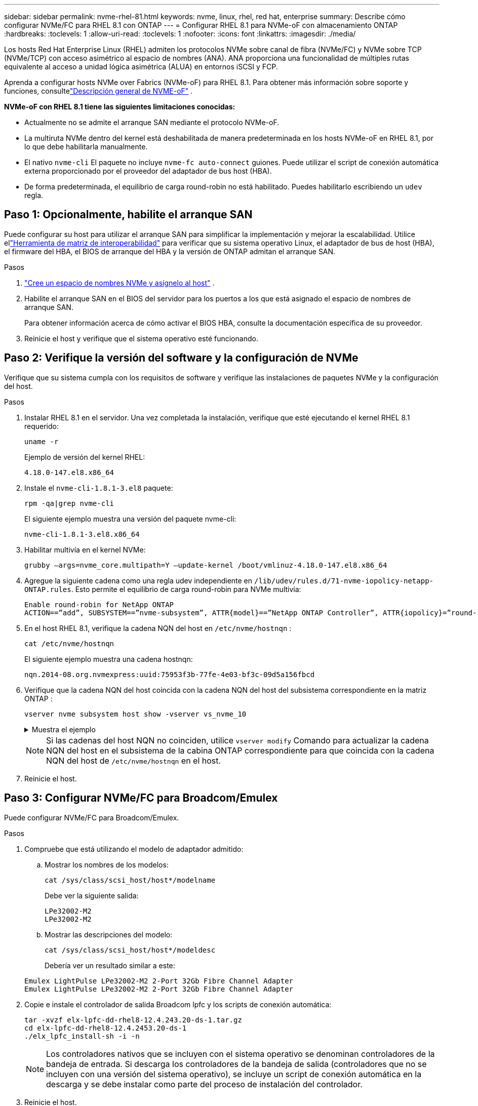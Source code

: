 ---
sidebar: sidebar 
permalink: nvme-rhel-81.html 
keywords: nvme, linux, rhel, red hat, enterprise 
summary: Describe cómo configurar NVMe/FC para RHEL 8.1 con ONTAP 
---
= Configurar RHEL 8.1 para NVMe-oF con almacenamiento ONTAP
:hardbreaks:
:toclevels: 1
:allow-uri-read: 
:toclevels: 1
:nofooter: 
:icons: font
:linkattrs: 
:imagesdir: ./media/


[role="lead"]
Los hosts Red Hat Enterprise Linux (RHEL) admiten los protocolos NVMe sobre canal de fibra (NVMe/FC) y NVMe sobre TCP (NVMe/TCP) con acceso asimétrico al espacio de nombres (ANA).  ANA proporciona una funcionalidad de múltiples rutas equivalente al acceso a unidad lógica asimétrica (ALUA) en entornos iSCSI y FCP.

Aprenda a configurar hosts NVMe over Fabrics (NVMe-oF) para RHEL 8.1.  Para obtener más información sobre soporte y funciones, consultelink:hu-nvme-index.html["Descripción general de NVME-oF"^] .

*NVMe-oF con RHEL 8.1 tiene las siguientes limitaciones conocidas:*

* Actualmente no se admite el arranque SAN mediante el protocolo NVMe-oF.
* La multiruta NVMe dentro del kernel está deshabilitada de manera predeterminada en los hosts NVMe-oF en RHEL 8.1, por lo que debe habilitarla manualmente.
* El nativo `nvme-cli` El paquete no incluye `nvme-fc auto-connect` guiones.  Puede utilizar el script de conexión automática externa proporcionado por el proveedor del adaptador de bus host (HBA).
* De forma predeterminada, el equilibrio de carga round-robin no está habilitado.  Puedes habilitarlo escribiendo un `udev` regla.




== Paso 1: Opcionalmente, habilite el arranque SAN

Puede configurar su host para utilizar el arranque SAN para simplificar la implementación y mejorar la escalabilidad. Utilice ellink:https://mysupport.netapp.com/matrix/#welcome["Herramienta de matriz de interoperabilidad"^] para verificar que su sistema operativo Linux, el adaptador de bus de host (HBA), el firmware del HBA, el BIOS de arranque del HBA y la versión de ONTAP admitan el arranque SAN.

.Pasos
. https://docs.netapp.com/us-en/ontap/san-admin/create-nvme-namespace-subsystem-task.html["Cree un espacio de nombres NVMe y asígnelo al host"^] .
. Habilite el arranque SAN en el BIOS del servidor para los puertos a los que está asignado el espacio de nombres de arranque SAN.
+
Para obtener información acerca de cómo activar el BIOS HBA, consulte la documentación específica de su proveedor.

. Reinicie el host y verifique que el sistema operativo esté funcionando.




== Paso 2: Verifique la versión del software y la configuración de NVMe

Verifique que su sistema cumpla con los requisitos de software y verifique las instalaciones de paquetes NVMe y la configuración del host.

.Pasos
. Instalar RHEL 8.1 en el servidor.  Una vez completada la instalación, verifique que esté ejecutando el kernel RHEL 8.1 requerido:
+
[source, cli]
----
uname -r
----
+
Ejemplo de versión del kernel RHEL:

+
[listing]
----
4.18.0-147.el8.x86_64
----
. Instale el `nvme-cli-1.8.1-3.el8` paquete:
+
[source, cli]
----
rpm -qa|grep nvme-cli
----
+
El siguiente ejemplo muestra una versión del paquete nvme-cli:

+
[listing]
----
nvme-cli-1.8.1-3.el8.x86_64
----
. Habilitar multivía en el kernel NVMe:
+
[source, cli]
----
grubby –args=nvme_core.multipath=Y –update-kernel /boot/vmlinuz-4.18.0-147.el8.x86_64
----
. Agregue la siguiente cadena como una regla udev independiente en `/lib/udev/rules.d/71-nvme-iopolicy-netapp-ONTAP.rules`. Esto permite el equilibrio de carga round-robin para NVMe multivía:
+
[source, cli]
----
Enable round-robin for NetApp ONTAP
ACTION==”add”, SUBSYSTEM==”nvme-subsystem”, ATTR{model}==”NetApp ONTAP Controller”, ATTR{iopolicy}=”round-robin
----
. En el host RHEL 8.1, verifique la cadena NQN del host en `/etc/nvme/hostnqn` :
+
[source, cli]
----
cat /etc/nvme/hostnqn
----
+
El siguiente ejemplo muestra una cadena hostnqn:

+
[listing]
----
nqn.2014-08.org.nvmexpress:uuid:75953f3b-77fe-4e03-bf3c-09d5a156fbcd
----
. Verifique que la cadena NQN del host coincida con la cadena NQN del host del subsistema correspondiente en la matriz ONTAP :
+
[source, cli]
----
vserver nvme subsystem host show -vserver vs_nvme_10
----
+
.Muestra el ejemplo
[%collapsible]
====
[listing]
----
*> vserver nvme subsystem host show -vserver vs_nvme_10
Vserver Subsystem Host NQN
------- --------- -------------------------------------- -----------
rhel_141_nvme_ss_10_0
nqn.2014-08.org.nvmexpress:uuid:75953f3b-77fe-4e03-bf3c-09d5a156fbcd
----
====
+

NOTE: Si las cadenas del host NQN no coinciden, utilice `vserver modify` Comando para actualizar la cadena NQN del host en el subsistema de la cabina ONTAP correspondiente para que coincida con la cadena NQN del host de `/etc/nvme/hostnqn` en el host.

. Reinicie el host.




== Paso 3: Configurar NVMe/FC para Broadcom/Emulex

Puede configurar NVMe/FC para Broadcom/Emulex.

.Pasos
. Compruebe que está utilizando el modelo de adaptador admitido:
+
.. Mostrar los nombres de los modelos:
+
[source, cli]
----
cat /sys/class/scsi_host/host*/modelname
----
+
Debe ver la siguiente salida:

+
[listing]
----
LPe32002-M2
LPe32002-M2
----
.. Mostrar las descripciones del modelo:
+
[source, cli]
----
cat /sys/class/scsi_host/host*/modeldesc
----
+
Debería ver un resultado similar a este:

+
[listing]
----
Emulex LightPulse LPe32002-M2 2-Port 32Gb Fibre Channel Adapter
Emulex LightPulse LPe32002-M2 2-Port 32Gb Fibre Channel Adapter
----


. Copie e instale el controlador de salida Broadcom lpfc y los scripts de conexión automática:
+
[source, cli]
----
tar -xvzf elx-lpfc-dd-rhel8-12.4.243.20-ds-1.tar.gz
cd elx-lpfc-dd-rhel8-12.4.2453.20-ds-1
./elx_lpfc_install-sh -i -n
----
+

NOTE: Los controladores nativos que se incluyen con el sistema operativo se denominan controladores de la bandeja de entrada. Si descarga los controladores de la bandeja de salida (controladores que no se incluyen con una versión del sistema operativo), se incluye un script de conexión automática en la descarga y se debe instalar como parte del proceso de instalación del controlador.

. Reinicie el host.
. Verifique que esté utilizando las configuraciones recomendadas de Broadcom.
+
.. Verificar el firmware lpfc:
+
[source, cli]
----
cat /sys/class/scsi_host/host*/fwrev
----
+
Debe ver la siguiente salida:

+
[listing]
----
12.4.243.20, sil-4.2.c
12.4.243.20, sil-4.2.c
----
.. Verifique el controlador de la bandeja de salida:
+
[source, cli]
----
cat /sys/module/lpfc/version
----
+
Debe ver la siguiente salida:

+
[listing]
----
0:12.4.243.20
----
.. Verificar las versiones del paquete de conexión automática:
+
[source, cli]
----
rpm -qa | grep nvmefc
----
+
Debe ver la siguiente salida:

+
[listing]
----
nvmefc-connect-12.6.61.0-1.noarch
----


. Compruebe que la salida esperada de `lpfc_enable_fc4_type` está definida en `3`:
+
[source, cli]
----
cat /sys/module/lpfc/parameters/lpfc_enable_fc4_type
----
. Verifique que los puertos iniciadores estén en funcionamiento y puedan ver los LIF de destino:
+
[source, cli]
----
cat /sys/class/fc_host/host*/port_name
----
+
Debería ver un resultado similar a este:

+
[listing]
----
0x10000090fae0ec61
0x10000090fae0ec62
----
. Compruebe que los puertos de iniciador estén en línea:
+
[source, cli]
----
cat /sys/class/fc_host/host*/port_state
----
+
Debe ver la siguiente salida:

+
[listing]
----
Online
Online
----
. Compruebe que los puertos de iniciador NVMe/FC estén habilitados y que los puertos de destino estén visibles:
+
[source, cli]
----
cat /sys/class/scsi_host/host*/nvme_info
----
+
.Muestra el ejemplo
[%collapsible]
====
[listing, subs="+quotes"]
----
NVME Initiator Enabled
XRI Dist lpfc0 Total 6144 NVME 2947 SCSI 2977 ELS 250
NVME LPORT lpfc0 WWPN x10000090fae0ec61 WWNN x20000090fae0ec61 DID x012000 *ONLINE*
NVME RPORT WWPN x202d00a098c80f09 WWNN x202c00a098c80f09 DID x010201 *TARGET DISCSRVC ONLINE*
NVME RPORT WWPN x203100a098c80f09 WWNN x202c00a098c80f09 DID x010601 *TARGET DISCSRVC ONLINE*
NVME Statistics
----
====




== Paso 4: Opcionalmente, habilite 1 MB de E/S para NVMe/FC

ONTAP informa un tamaño máximo de transferencia de datos (MDTS) de 8 en los datos del controlador de identificación.  Esto significa que el tamaño máximo de solicitud de E/S puede ser de hasta 1 MB.  Para emitir solicitudes de E/S de tamaño 1 MB para un host Broadcom NVMe/FC, debe aumentar el `lpfc` valor de la `lpfc_sg_seg_cnt` parámetro a 256 desde el valor predeterminado de 64.


NOTE: Estos pasos no se aplican a los hosts Qlogic NVMe/FC.

.Pasos
. Defina el `lpfc_sg_seg_cnt` parámetro en 256:
+
[source, cli]
----
cat /etc/modprobe.d/lpfc.conf
----
+
Debería ver un resultado similar al siguiente ejemplo:

+
[listing]
----
options lpfc lpfc_sg_seg_cnt=256
----
. Ejecute `dracut -f` el comando y reinicie el host.
. Compruebe que el valor de `lpfc_sg_seg_cnt` es 256:
+
[source, cli]
----
cat /sys/module/lpfc/parameters/lpfc_sg_seg_cnt
----




== Paso 5: Validar NVMe-oF

Verifique que el estado de multivía de NVMe en kernel, el estado de ANA y los espacios de nombres de ONTAP sean correctos para la configuración de NVMe-oF.

.Pasos
. Compruebe que la multivía NVMe en kernel esté habilitada:
+
[source, cli]
----
cat /sys/module/nvme_core/parameters/multipath
----
+
Debe ver la siguiente salida:

+
[listing]
----
Y
----
. Compruebe que la configuración NVMe-oF adecuada (como, por ejemplo, el modelo configurado en la controladora NetApp ONTAP y la política de balanceo de carga establecida en round-robin) en los respectivos espacios de nombres de ONTAP se reflejen correctamente en el host:
+
.. Mostrar los subsistemas:
+
[source, cli]
----
cat /sys/class/nvme-subsystem/nvme-subsys*/model
----
+
Debe ver la siguiente salida:

+
[listing]
----
NetApp ONTAP Controller
NetApp ONTAP Controller
----
.. Mostrar la política:
+
[source, cli]
----
cat /sys/class/nvme-subsystem/nvme-subsys*/iopolicy
----
+
Debe ver la siguiente salida:

+
[listing]
----
round-robin
round-robin
----


. Verifique que los espacios de nombres se hayan creado y detectado correctamente en el host:
+
[source, cli]
----
nvme list
----
+
.Muestra el ejemplo
[%collapsible]
====
[listing]
----
Node SN Model Namespace Usage Format FW Rev
---------------- -------------------- -----------------------
/dev/nvme0n1 80BADBKnB/JvAAAAAAAC NetApp ONTAP Controller 1 53.69 GB / 53.69 GB 4 KiB + 0 B FFFFFFFF
----
====
. Compruebe que el estado de la controladora de cada ruta sea activo y que tenga el estado de ANA correcto:
+
[source, cli]
----
nvme list-subsys /dev/nvme0n1
----
+
.Muestra el ejemplo
[%collapsible]
====
[listing, subs="+quotes"]
----
Nvme-subsysf0 – NQN=nqn.1992-08.com.netapp:sn.341541339b9511e8a9b500a098c80f09:subsystem.rhel_141_nvme_ss_10_0
\
+- nvme0 fc traddr=nn-0x202c00a098c80f09:pn-0x202d00a098c80f09 host_traddr=nn-0x20000090fae0ec61:pn-0x10000090fae0ec61 *live optimized*
+- nvme1 fc traddr=nn-0x207300a098dfdd91:pn-0x207600a098dfdd91 host_traddr=nn-0x200000109b1c1204:pn-0x100000109b1c1204 *live inaccessible*
+- nvme2 fc traddr=nn-0x207300a098dfdd91:pn-0x207500a098dfdd91 host_traddr=nn-0x200000109b1c1205:pn-0x100000109b1c1205 *live optimized*
+- nvme3 fc traddr=nn-0x207300a098dfdd91:pn-0x207700a098dfdd91 host traddr=nn-0x200000109b1c1205:pn-0x100000109b1c1205 *live inaccessible*
----
====
. Confirmar que el complemento de NetApp muestra los valores correctos para cada dispositivo de espacio de nombres ONTAP:
+
[role="tabbed-block"]
====
.Columna
--
[source, cli]
----
nvme netapp ontapdevices -o column
----
.Muestra el ejemplo
[%collapsible]
=====
[listing, subs="+quotes"]
----
Device   Vserver  Namespace Path             NSID   UUID   Size
-------  -------- -------------------------  ------ ----- -----
/dev/nvme0n1   vs_nvme_10       /vol/rhel_141_vol_10_0/rhel_141_ns_10_0    1        55baf453-f629-4a18-9364-b6aee3f50dad   53.69GB
----
=====
--
.JSON
--
[source, cli]
----
nvme netapp ontapdevices -o json
----
.Muestra el ejemplo
[%collapsible]
=====
[listing, subs="+quotes"]
----
{
   "ONTAPdevices" : [
   {
        Device" : "/dev/nvme0n1",
        "Vserver" : "vs_nvme_10",
        "Namespace_Path" : "/vol/rhel_141_vol_10_0/rhel_141_ns_10_0",
         "NSID" : 1,
         "UUID" : "55baf453-f629-4a18-9364-b6aee3f50dad",
         "Size" : "53.69GB",
         "LBA_Data_Size" : 4096,
         "Namespace_Size" : 13107200
    }
]
----
=====
--
====




== Paso 6: Revise los problemas conocidos

No hay problemas conocidos.
